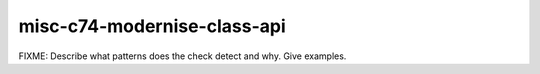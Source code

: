 .. title:: clang-tidy - misc-c74-modernise-class-api

misc-c74-modernise-class-api
============================

FIXME: Describe what patterns does the check detect and why. Give examples.
